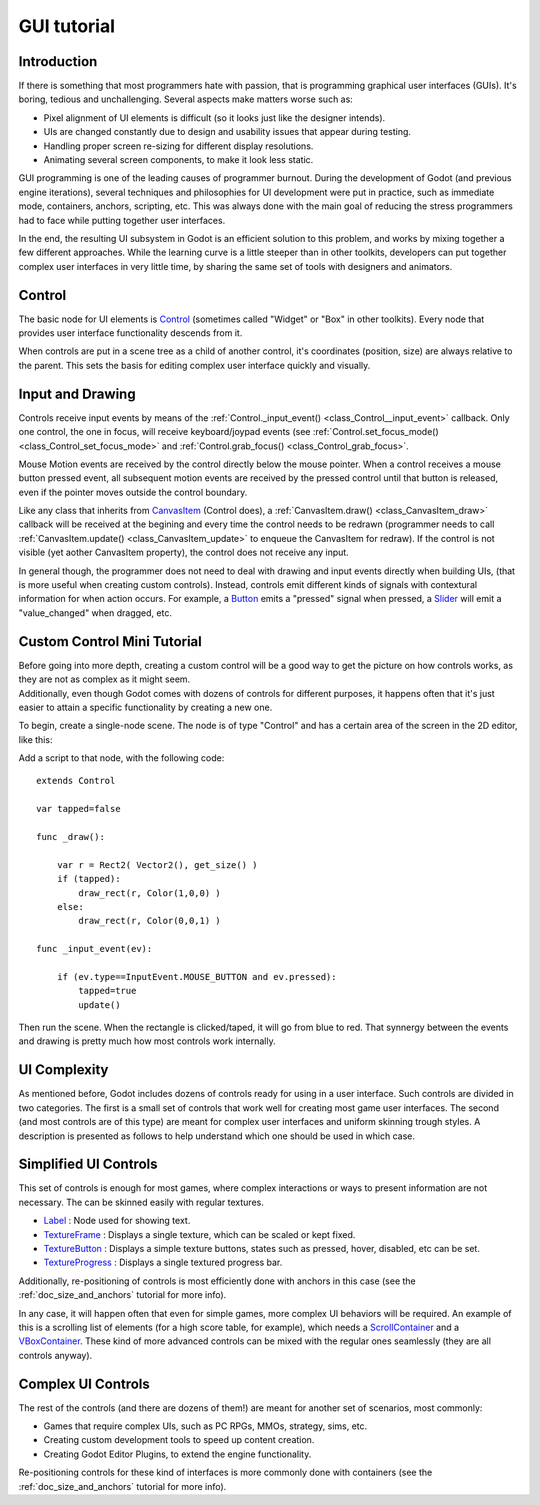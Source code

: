 .. _doc_gui_tutorial:

GUI tutorial
============

Introduction
~~~~~~~~~~~~

If there is something that most programmers hate with passion, that is
programming graphical user interfaces (GUIs). It's boring, tedious and
unchallenging. Several aspects make matters worse such as:

-  Pixel alignment of UI elements is difficult (so it looks just like
   the designer intends).
-  UIs are changed constantly due to design and usability issues that
   appear during testing.
-  Handling proper screen re-sizing for different display resolutions.
-  Animating several screen components, to make it look less static.

GUI programming is one of the leading causes of programmer burnout.
During the development of Godot (and previous engine iterations),
several techniques and philosophies for UI development were put in
practice, such as immediate mode, containers, anchors, scripting, etc.
This was always done with the main goal of reducing the stress
programmers had to face while putting together user interfaces.

In the end, the resulting UI subsystem in Godot is an efficient solution
to this problem, and works by mixing together a few different
approaches. While the learning curve is a little steeper than in other
toolkits, developers can put together complex user interfaces in very
little time, by sharing the same set of tools with designers and
animators.

Control
~~~~~~~

The basic node for UI elements is
`Control <https://github.com/okamstudio/godot/wiki/class_control>`__
(sometimes called "Widget" or "Box" in other toolkits). Every node that
provides user interface functionality descends from it.

When controls are put in a scene tree as a child of another control,
it's coordinates (position, size) are always relative to the parent.
This sets the basis for editing complex user interface quickly and
visually.

Input and Drawing
~~~~~~~~~~~~~~~~~

Controls receive input events by means of the
:ref:`Control._input_event() <class_Control__input_event>`
callback. Only one control, the one in focus, will receive
keyboard/joypad events (see
:ref:`Control.set_focus_mode() <class_Control_set_focus_mode>`
and
:ref:`Control.grab_focus() <class_Control_grab_focus>`.

Mouse Motion events are received by the control directly below the mouse
pointer. When a control receives a mouse button pressed event, all
subsequent motion events are received by the pressed control until that
button is released, even if the pointer moves outside the control
boundary.

Like any class that inherits from
`CanvasItem <https://github.com/okamstudio/godot/wiki/class_canvasitem>`__
(Control does), a
:ref:`CanvasItem.draw() <class_CanvasItem_draw>`
callback will be received at the begining and every time the control
needs to be redrawn (programmer needs to call
:ref:`CanvasItem.update() <class_CanvasItem_update>`
to enqueue the CanvasItem for redraw). If the control is not visible
(yet aother CanvasItem property), the control does not receive any
input.

In general though, the programmer does not need to deal with drawing and
input events directly when building UIs, (that is more useful when
creating custom controls). Instead, controls emit different kinds of
signals with contextural information for when action occurs. For
example, a
`Button <https://github.com/okamstudio/godot/wiki/class_button>`__ emits
a "pressed" signal when pressed, a
`Slider <https://github.com/okamstudio/godot/wiki/class_slider>`__ will
emit a "value\_changed" when dragged, etc.

Custom Control Mini Tutorial
~~~~~~~~~~~~~~~~~~~~~~~~~~~~

| Before going into more depth, creating a custom control will be a good
  way to get the picture on how controls works, as they are not as
  complex as it might seem.
| Additionally, even though Godot comes with dozens of controls for
  different purposes, it happens often that it's just easier to attain a
  specific functionality by creating a new one.

To begin, create a single-node scene. The node is of type "Control" and
has a certain area of the screen in the 2D editor, like this:

.. image:: /img/singlecontrol.png

Add a script to that node, with the following code:

::

    extends Control

    var tapped=false

    func _draw():

        var r = Rect2( Vector2(), get_size() )
        if (tapped):
            draw_rect(r, Color(1,0,0) )
        else:
            draw_rect(r, Color(0,0,1) )

    func _input_event(ev):

        if (ev.type==InputEvent.MOUSE_BUTTON and ev.pressed):
            tapped=true
            update()

Then run the scene. When the rectangle is clicked/taped, it will go from
blue to red. That synnergy between the events and drawing is pretty much
how most controls work internally.

.. image:: /img/ctrl_normal.png

.. image:: /img/ctrl_tapped.png

UI Complexity
~~~~~~~~~~~~~

As mentioned before, Godot includes dozens of controls ready for using
in a user interface. Such controls are divided in two categories. The
first is a small set of controls that work well for creating most game
user interfaces. The second (and most controls are of this type) are
meant for complex user interfaces and uniform skinning trough styles. A
description is presented as follows to help understand which one should
be used in which case.

Simplified UI Controls
~~~~~~~~~~~~~~~~~~~~~~

This set of controls is enough for most games, where complex
interactions or ways to present information are not necessary. The can
be skinned easily with regular textures.

-  `Label <https://github.com/okamstudio/godot/wiki/class_label>`__ :
   Node used for showing text.
-  `TextureFrame <https://github.com/okamstudio/godot/wiki/class_textureframe>`__
   : Displays a single texture, which can be scaled or kept fixed.
-  `TextureButton <https://github.com/okamstudio/godot/wiki/class_texturebutton>`__
   : Displays a simple texture buttons, states such as pressed, hover,
   disabled, etc can be set.
-  `TextureProgress <https://github.com/okamstudio/godot/wiki/class_textureprogress>`__
   : Displays a single textured progress bar.

Additionally, re-positioning of controls is most efficiently done with
anchors in this case (see the :ref:`doc_size_and_anchors` tutorial for more
info).

In any case, it will happen often that even for simple games, more
complex UI behaviors will be required. An example of this is a scrolling
list of elements (for a high score table, for example), which needs a
`ScrollContainer <https://github.com/okamstudio/godot/wiki/class_scrollcontainer>`__
and a
`VBoxContainer <https://github.com/okamstudio/godot/wiki/class_vboxcontainer>`__.
These kind of more advanced controls can be mixed with the regular ones
seamlessly (they are all controls anyway).

Complex UI Controls
~~~~~~~~~~~~~~~~~~~

The rest of the controls (and there are dozens of them!) are meant for
another set of scenarios, most commonly:

-  Games that require complex UIs, such as PC RPGs, MMOs, strategy,
   sims, etc.
-  Creating custom development tools to speed up content creation.
-  Creating Godot Editor Plugins, to extend the engine functionality.

Re-positioning controls for these kind of interfaces is more commonly
done with containers (see the :ref:`doc_size_and_anchors` tutorial for more
info).



